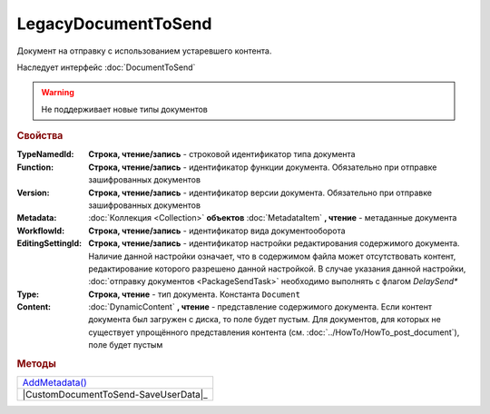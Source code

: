 LegacyDocumentToSend
====================

Документ на отправку c использованием устаревшего контента.

Наследует интерфейс :doc:`DocumentToSend`

.. deprecated:: 5.33.6
    Не рекомендуется использовать

.. warning::
    Не поддерживает новые типы документов

.. rubric:: Свойства

:TypeNamedId:
  **Строка, чтение/запись** - строковой идентификатор типа документа

:Function:
  **Строка, чтение/запись** - идентификатор функции документа. Обязательно при отправке зашифрованных документов

:Version:
  **Строка, чтение/запись** - идентификатор версии документа. Обязательно при отправке зашифрованных документов

:Metadata:
  :doc:`Коллекция <Collection>` **объектов** :doc:`MetadataItem` **, чтение** - метаданные документа

:WorkflowId:
  **Строка, чтение/запись** - идентификатор вида документооборота

:EditingSettingId:
  **Строка, чтение/запись** - идентификатор настройки редактирования содержимого документа.
  Наличие данной настройки означает, что в содержимом файла может отсутствовать контент, редактирование которого разрешено данной настройкой.
  В случае указания данной настройки, :doc:`отправку документов <PackageSendTask>` необходимо выполнять с флагом *DelaySend**

:Type:
  **Строка, чтение** - тип документа. Константа ``Document``

:Content:
  :doc:`DynamicContent` **, чтение** - представление содержимого документа.
  Если контент документа был загружен с диска, то поле будет пустым.
  Для документов, для которых не существует упрощённого представления контента (см. :doc:`../HowTo/HowTo_post_document`), поле будет пустым




.. rubric:: Методы

+--------------------------------------+
| |CustomDocumentToSend-AddMetadata|_  |
+--------------------------------------+
| |CustomDocumentToSend-SaveUserData|_ |
+--------------------------------------+

.. |CustomDocumentToSend-AddMetadata| replace:: AddMetadata()
.. |CustomDocumentToSend-SaveUserData| replace:: SaveUserData()

.. _CustomDocumentToSend-AddMetadata:
.. method:: CustomDocumentToSend.AddMetadata()

  Добавляет :doc:`новый элемент <MetadataItem>` в коллекцию *Metadata* и возвращает его


.. seealso:: :doc:`../HowTo/HowTo_post_document`